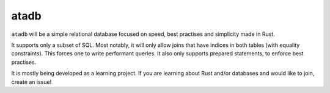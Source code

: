 
atadb
===============================

``atadb`` will be a simple relational database focused on speed, best practises and simplicity made in Rust.

It supports only a subset of SQL. Most notably, it will only allow joins that have indices in both tables (with equality constraints). This forces one to write performant queries. It also only supports prepared statements, to enforce best practises.

It is mostly being developed as a learning project. If you are learning about Rust and/or databases and would like to join, create an issue!

